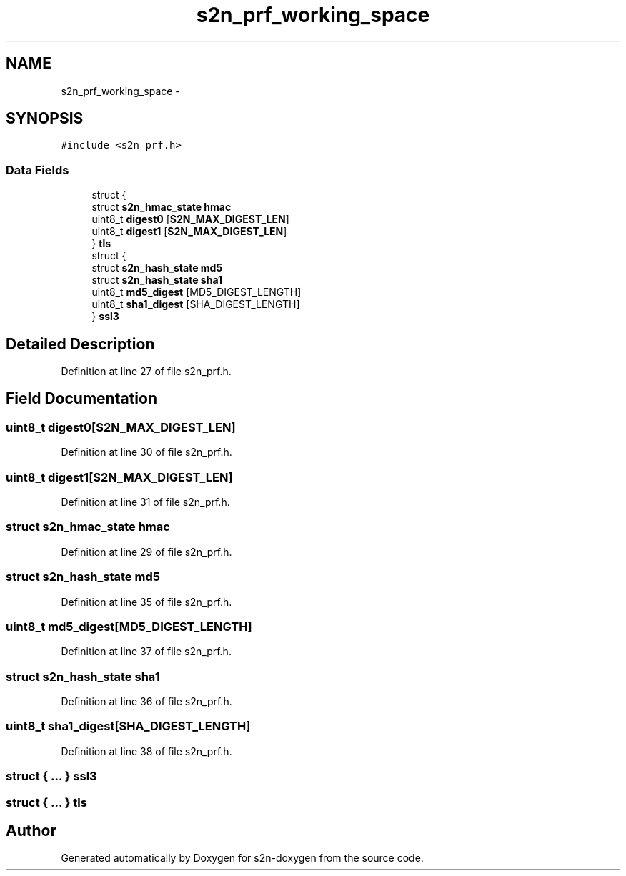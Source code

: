 .TH "s2n_prf_working_space" 3 "Tue Jun 28 2016" "s2n-doxygen" \" -*- nroff -*-
.ad l
.nh
.SH NAME
s2n_prf_working_space \- 
.SH SYNOPSIS
.br
.PP
.PP
\fC#include <s2n_prf\&.h>\fP
.SS "Data Fields"

.in +1c
.ti -1c
.RI "struct {"
.br
.ti -1c
.RI "   struct \fBs2n_hmac_state\fP \fBhmac\fP"
.br
.ti -1c
.RI "   uint8_t \fBdigest0\fP [\fBS2N_MAX_DIGEST_LEN\fP]"
.br
.ti -1c
.RI "   uint8_t \fBdigest1\fP [\fBS2N_MAX_DIGEST_LEN\fP]"
.br
.ti -1c
.RI "} \fBtls\fP"
.br
.ti -1c
.RI "struct {"
.br
.ti -1c
.RI "   struct \fBs2n_hash_state\fP \fBmd5\fP"
.br
.ti -1c
.RI "   struct \fBs2n_hash_state\fP \fBsha1\fP"
.br
.ti -1c
.RI "   uint8_t \fBmd5_digest\fP [MD5_DIGEST_LENGTH]"
.br
.ti -1c
.RI "   uint8_t \fBsha1_digest\fP [SHA_DIGEST_LENGTH]"
.br
.ti -1c
.RI "} \fBssl3\fP"
.br
.in -1c
.SH "Detailed Description"
.PP 
Definition at line 27 of file s2n_prf\&.h\&.
.SH "Field Documentation"
.PP 
.SS "uint8_t digest0[\fBS2N_MAX_DIGEST_LEN\fP]"

.PP
Definition at line 30 of file s2n_prf\&.h\&.
.SS "uint8_t digest1[\fBS2N_MAX_DIGEST_LEN\fP]"

.PP
Definition at line 31 of file s2n_prf\&.h\&.
.SS "struct \fBs2n_hmac_state\fP hmac"

.PP
Definition at line 29 of file s2n_prf\&.h\&.
.SS "struct \fBs2n_hash_state\fP md5"

.PP
Definition at line 35 of file s2n_prf\&.h\&.
.SS "uint8_t md5_digest[MD5_DIGEST_LENGTH]"

.PP
Definition at line 37 of file s2n_prf\&.h\&.
.SS "struct \fBs2n_hash_state\fP sha1"

.PP
Definition at line 36 of file s2n_prf\&.h\&.
.SS "uint8_t sha1_digest[SHA_DIGEST_LENGTH]"

.PP
Definition at line 38 of file s2n_prf\&.h\&.
.SS "struct { \&.\&.\&. }   ssl3"

.SS "struct { \&.\&.\&. }   tls"


.SH "Author"
.PP 
Generated automatically by Doxygen for s2n-doxygen from the source code\&.
